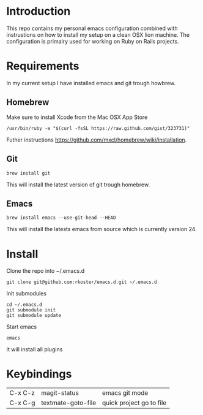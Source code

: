 * Introduction
  This repo contains my personal emacs configuration combined with instrustions on how to install my setup on a clean OSX lion machine.
  The configuration is primalry used for working on Ruby on Rails projects.

* Requirements
  In my current setup I have installed emacs and git trough howbrew.

** Homebrew
   Make sure to install Xcode from the Mac OSX App Store
   : /usr/bin/ruby -e "$(curl -fsSL https://raw.github.com/gist/323731)"
   Futher instructions https://github.com/mxcl/homebrew/wiki/installation.

** Git
   : brew install git
   This will install the latest version of git trough homebrew.

** Emacs
   : brew install emacs --use-git-head --HEAD
   This will install the latests emacs from source which is currently version 24.

* Install
  Clone the repo into ~/.emacs.d
  : git clone git@github.com:rkoster/emacs.d.git ~/.emacs.d
  
  Init submodules
  : cd ~/.emacs.d
  : git submodule init
  : git submodule update

  Start emacs
  : emacs
  It will install all plugins

* Keybindings
  | C-x C-z | magit-status       | emacs git mode           |
  | C-x C-g | textmate-goto-file | quick project go to file |

